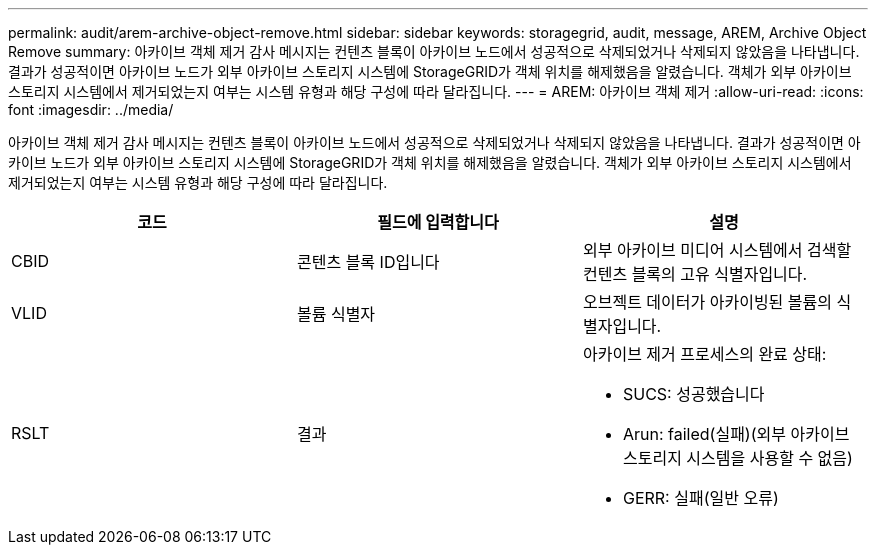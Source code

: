 ---
permalink: audit/arem-archive-object-remove.html 
sidebar: sidebar 
keywords: storagegrid, audit, message, AREM, Archive Object Remove 
summary: 아카이브 객체 제거 감사 메시지는 컨텐츠 블록이 아카이브 노드에서 성공적으로 삭제되었거나 삭제되지 않았음을 나타냅니다. 결과가 성공적이면 아카이브 노드가 외부 아카이브 스토리지 시스템에 StorageGRID가 객체 위치를 해제했음을 알렸습니다. 객체가 외부 아카이브 스토리지 시스템에서 제거되었는지 여부는 시스템 유형과 해당 구성에 따라 달라집니다. 
---
= AREM: 아카이브 객체 제거
:allow-uri-read: 
:icons: font
:imagesdir: ../media/


[role="lead"]
아카이브 객체 제거 감사 메시지는 컨텐츠 블록이 아카이브 노드에서 성공적으로 삭제되었거나 삭제되지 않았음을 나타냅니다. 결과가 성공적이면 아카이브 노드가 외부 아카이브 스토리지 시스템에 StorageGRID가 객체 위치를 해제했음을 알렸습니다. 객체가 외부 아카이브 스토리지 시스템에서 제거되었는지 여부는 시스템 유형과 해당 구성에 따라 달라집니다.

|===
| 코드 | 필드에 입력합니다 | 설명 


 a| 
CBID
 a| 
콘텐츠 블록 ID입니다
 a| 
외부 아카이브 미디어 시스템에서 검색할 컨텐츠 블록의 고유 식별자입니다.



 a| 
VLID
 a| 
볼륨 식별자
 a| 
오브젝트 데이터가 아카이빙된 볼륨의 식별자입니다.



 a| 
RSLT
 a| 
결과
 a| 
아카이브 제거 프로세스의 완료 상태:

* SUCS: 성공했습니다
* Arun: failed(실패)(외부 아카이브 스토리지 시스템을 사용할 수 없음)
* GERR: 실패(일반 오류)


|===